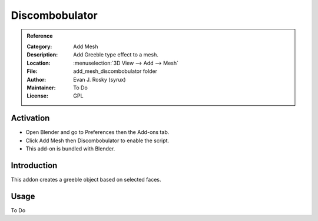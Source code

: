 
***************
Discombobulator
***************

.. admonition:: Reference
   :class: refbox

   :Category:  Add Mesh
   :Description: Add Greeble type effect to a mesh.
   :Location: :menuselection:`3D View --> Add --> Mesh`
   :File: add_mesh_discombobulator folder
   :Author: Evan J. Rosky (syrux)
   :Maintainer: To Do
   :License: GPL


Activation
==========

- Open Blender and go to Preferences then the Add-ons tab.
- Click Add Mesh then Discombobulator to enable the script.
- This add-on is bundled with Blender.


Introduction
============

This addon creates a greeble object based on selected faces.


Usage
=====

To Do
